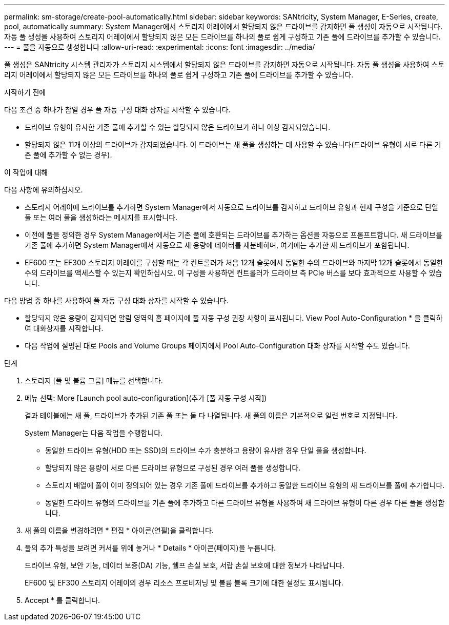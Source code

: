 ---
permalink: sm-storage/create-pool-automatically.html 
sidebar: sidebar 
keywords: SANtricity, System Manager, E-Series, create, pool, automatically 
summary: System Manager에서 스토리지 어레이에서 할당되지 않은 드라이브를 감지하면 풀 생성이 자동으로 시작됩니다. 자동 풀 생성을 사용하여 스토리지 어레이에서 할당되지 않은 모든 드라이브를 하나의 풀로 쉽게 구성하고 기존 풀에 드라이브를 추가할 수 있습니다. 
---
= 풀을 자동으로 생성합니다
:allow-uri-read: 
:experimental: 
:icons: font
:imagesdir: ../media/


[role="lead"]
풀 생성은 SANtricity 시스템 관리자가 스토리지 시스템에서 할당되지 않은 드라이브를 감지하면 자동으로 시작됩니다. 자동 풀 생성을 사용하여 스토리지 어레이에서 할당되지 않은 모든 드라이브를 하나의 풀로 쉽게 구성하고 기존 풀에 드라이브를 추가할 수 있습니다.

.시작하기 전에
다음 조건 중 하나가 참일 경우 풀 자동 구성 대화 상자를 시작할 수 있습니다.

* 드라이브 유형이 유사한 기존 풀에 추가할 수 있는 할당되지 않은 드라이브가 하나 이상 감지되었습니다.
* 할당되지 않은 11개 이상의 드라이브가 감지되었습니다. 이 드라이브는 새 풀을 생성하는 데 사용할 수 있습니다(드라이브 유형이 서로 다른 기존 풀에 추가할 수 없는 경우).


.이 작업에 대해
다음 사항에 유의하십시오.

* 스토리지 어레이에 드라이브를 추가하면 System Manager에서 자동으로 드라이브를 감지하고 드라이브 유형과 현재 구성을 기준으로 단일 풀 또는 여러 풀을 생성하라는 메시지를 표시합니다.
* 이전에 풀을 정의한 경우 System Manager에서는 기존 풀에 호환되는 드라이브를 추가하는 옵션을 자동으로 프롬프트합니다. 새 드라이브를 기존 풀에 추가하면 System Manager에서 자동으로 새 용량에 데이터를 재분배하며, 여기에는 추가한 새 드라이브가 포함됩니다.
* EF600 또는 EF300 스토리지 어레이를 구성할 때는 각 컨트롤러가 처음 12개 슬롯에서 동일한 수의 드라이브와 마지막 12개 슬롯에서 동일한 수의 드라이브를 액세스할 수 있는지 확인하십시오. 이 구성을 사용하면 컨트롤러가 드라이브 측 PCIe 버스를 보다 효과적으로 사용할 수 있습니다.


다음 방법 중 하나를 사용하여 풀 자동 구성 대화 상자를 시작할 수 있습니다.

* 할당되지 않은 용량이 감지되면 알림 영역의 홈 페이지에 풀 자동 구성 권장 사항이 표시됩니다. View Pool Auto-Configuration * 을 클릭하여 대화상자를 시작합니다.
* 다음 작업에 설명된 대로 Pools and Volume Groups 페이지에서 Pool Auto-Configuration 대화 상자를 시작할 수도 있습니다.


.단계
. 스토리지 [풀 및 볼륨 그룹] 메뉴를 선택합니다.
. 메뉴 선택: More [Launch pool auto-configuration](추가 [풀 자동 구성 시작])
+
결과 테이블에는 새 풀, 드라이브가 추가된 기존 풀 또는 둘 다 나열됩니다. 새 풀의 이름은 기본적으로 일련 번호로 지정됩니다.

+
System Manager는 다음 작업을 수행합니다.

+
** 동일한 드라이브 유형(HDD 또는 SSD)의 드라이브 수가 충분하고 용량이 유사한 경우 단일 풀을 생성합니다.
** 할당되지 않은 용량이 서로 다른 드라이브 유형으로 구성된 경우 여러 풀을 생성합니다.
** 스토리지 배열에 풀이 이미 정의되어 있는 경우 기존 풀에 드라이브를 추가하고 동일한 드라이브 유형의 새 드라이브를 풀에 추가합니다.
** 동일한 드라이브 유형의 드라이브를 기존 풀에 추가하고 다른 드라이브 유형을 사용하여 새 드라이브 유형이 다른 경우 다른 풀을 생성합니다.


. 새 풀의 이름을 변경하려면 * 편집 * 아이콘(연필)을 클릭합니다.
. 풀의 추가 특성을 보려면 커서를 위에 놓거나 * Details * 아이콘(페이지)을 누릅니다.
+
드라이브 유형, 보안 기능, 데이터 보증(DA) 기능, 쉘프 손실 보호, 서랍 손실 보호에 대한 정보가 나타납니다.

+
EF600 및 EF300 스토리지 어레이의 경우 리소스 프로비저닝 및 볼륨 블록 크기에 대한 설정도 표시됩니다.

. Accept * 를 클릭합니다.

